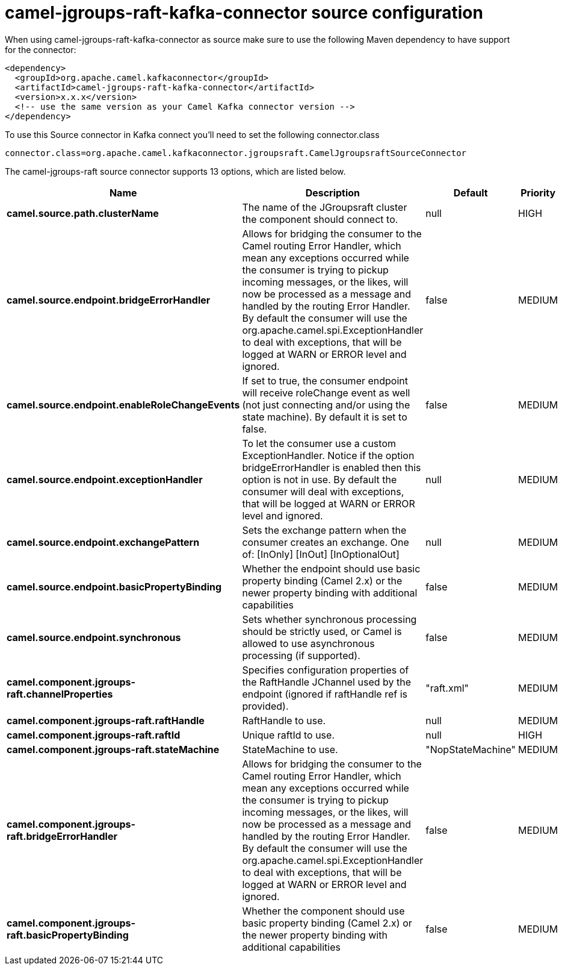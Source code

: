 // kafka-connector options: START
[[camel-jgroups-raft-kafka-connector-source]]
= camel-jgroups-raft-kafka-connector source configuration

When using camel-jgroups-raft-kafka-connector as source make sure to use the following Maven dependency to have support for the connector:

[source,xml]
----
<dependency>
  <groupId>org.apache.camel.kafkaconnector</groupId>
  <artifactId>camel-jgroups-raft-kafka-connector</artifactId>
  <version>x.x.x</version>
  <!-- use the same version as your Camel Kafka connector version -->
</dependency>
----

To use this Source connector in Kafka connect you'll need to set the following connector.class

[source,java]
----
connector.class=org.apache.camel.kafkaconnector.jgroupsraft.CamelJgroupsraftSourceConnector
----


The camel-jgroups-raft source connector supports 13 options, which are listed below.



[width="100%",cols="2,5,^1,2",options="header"]
|===
| Name | Description | Default | Priority
| *camel.source.path.clusterName* | The name of the JGroupsraft cluster the component should connect to. | null | HIGH
| *camel.source.endpoint.bridgeErrorHandler* | Allows for bridging the consumer to the Camel routing Error Handler, which mean any exceptions occurred while the consumer is trying to pickup incoming messages, or the likes, will now be processed as a message and handled by the routing Error Handler. By default the consumer will use the org.apache.camel.spi.ExceptionHandler to deal with exceptions, that will be logged at WARN or ERROR level and ignored. | false | MEDIUM
| *camel.source.endpoint.enableRoleChangeEvents* | If set to true, the consumer endpoint will receive roleChange event as well (not just connecting and/or using the state machine). By default it is set to false. | false | MEDIUM
| *camel.source.endpoint.exceptionHandler* | To let the consumer use a custom ExceptionHandler. Notice if the option bridgeErrorHandler is enabled then this option is not in use. By default the consumer will deal with exceptions, that will be logged at WARN or ERROR level and ignored. | null | MEDIUM
| *camel.source.endpoint.exchangePattern* | Sets the exchange pattern when the consumer creates an exchange. One of: [InOnly] [InOut] [InOptionalOut] | null | MEDIUM
| *camel.source.endpoint.basicPropertyBinding* | Whether the endpoint should use basic property binding (Camel 2.x) or the newer property binding with additional capabilities | false | MEDIUM
| *camel.source.endpoint.synchronous* | Sets whether synchronous processing should be strictly used, or Camel is allowed to use asynchronous processing (if supported). | false | MEDIUM
| *camel.component.jgroups-raft.channelProperties* | Specifies configuration properties of the RaftHandle JChannel used by the endpoint (ignored if raftHandle ref is provided). | "raft.xml" | MEDIUM
| *camel.component.jgroups-raft.raftHandle* | RaftHandle to use. | null | MEDIUM
| *camel.component.jgroups-raft.raftId* | Unique raftId to use. | null | HIGH
| *camel.component.jgroups-raft.stateMachine* | StateMachine to use. | "NopStateMachine" | MEDIUM
| *camel.component.jgroups-raft.bridgeErrorHandler* | Allows for bridging the consumer to the Camel routing Error Handler, which mean any exceptions occurred while the consumer is trying to pickup incoming messages, or the likes, will now be processed as a message and handled by the routing Error Handler. By default the consumer will use the org.apache.camel.spi.ExceptionHandler to deal with exceptions, that will be logged at WARN or ERROR level and ignored. | false | MEDIUM
| *camel.component.jgroups-raft.basicPropertyBinding* | Whether the component should use basic property binding (Camel 2.x) or the newer property binding with additional capabilities | false | MEDIUM
|===
// kafka-connector options: END
